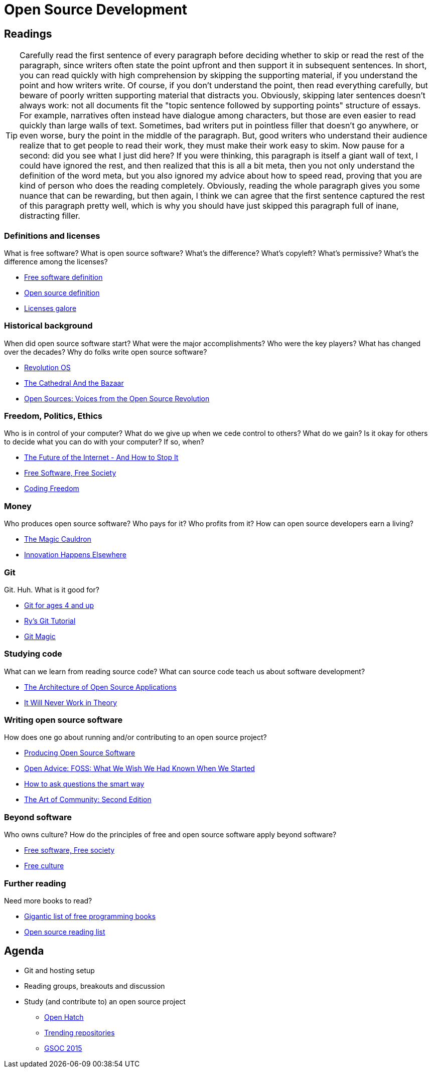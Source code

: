 = Open Source Development

== Readings

TIP: Carefully read the first sentence of every paragraph before deciding
whether to skip or read the rest of the paragraph, since writers often
state the point upfront and then support it in subsequent sentences.
In short, you can read quickly with high comprehension by skipping the
supporting material, if you understand the point and how writers write.
Of course, if you don't understand the point, then read everything carefully,
but beware of poorly written supporting material that distracts you.
Obviously, skipping later sentences doesn't always work: not all documents
fit the "topic sentence followed by supporting points" structure of essays.
For example, narratives often instead have dialogue among characters,
but those are even easier to read quickly than large walls of text.
Sometimes, bad writers put in pointless filler that doesn't go anywhere,
or even worse, bury the point in the middle of the paragraph.
But, good writers who understand their audience realize that to get
people to read their work, they must make their work easy to skim.
Now pause for a second: did you see what I just did here?
If you were thinking, this paragraph is itself a giant wall of text,
I could have ignored the rest, and then realized that this is all a
bit meta, then you not only understand the definition of the
word meta, but you also ignored my advice about how to speed
read, proving that you are kind of person who does the reading completely.
Obviously, reading the whole paragraph gives you some nuance that can be
rewarding, but then again, I think we can agree that the first sentence
captured the rest of this paragraph pretty well, which is why you should
have just skipped this paragraph full of inane, distracting filler.

=== Definitions and licenses

What is free software?
What is open source software?
What's the difference?
What's copyleft? What's permissive?
What's the difference among the licenses?

* https://www.gnu.org/philosophy/free-sw.html[Free software definition]
* http://opensource.org/osd-annotated[Open source definition]
* https://www.gnu.org/philosophy/license-list.html[Licenses galore]

=== Historical background

When did open source software start?
What were the major accomplishments?
Who were the key players?
What has changed over the decades?
Why do folks write open source software?

* https://www.youtube.com/watch?v=k84FMc1GF8M[Revolution OS]
* http://www.catb.org/esr/writings/cathedral-bazaar/cathedral-bazaar/[The Cathedral And the Bazaar]
* http://www.oreilly.com/openbook/opensources/book/index.html[Open Sources: Voices from the Open Source Revolution]

=== Freedom, Politics, Ethics

Who is in control of your computer?
What do we give up when we cede control to others?
What do we gain?
Is it okay for others to decide what you can do with your computer?
If so, when?

* http://dash.harvard.edu/bitstream/handle/1/4455262/Zittrain_Future%20of%20the%20Internet.pdf?sequence=1[The Future of the Internet - And How to Stop It]
* http://shop.fsf.org/product/free-software-free-society-2/[Free Software, Free Society]
* http://gabriellacoleman.org/Coleman-Coding-Freedom.pdf[Coding Freedom]

=== Money

Who produces open source software?
Who pays for it?
Who profits from it?
How can open source developers earn a living?

* http://www.catb.org/esr/writings/magic-cauldron/magic-cauldron.html[The Magic Cauldron]
* http://dreamsongs.com/IHE/IHE.html[Innovation Happens Elsewhere]

=== Git

Git. Huh. What is it good for?

* https://www.youtube.com/watch?v=1ffBJ4sVUb4[Git for ages 4 and up]
* http://rypress.com/tutorials/git/index[Ry's Git Tutorial]
* http://www-cs-students.stanford.edu/~blynn/gitmagic/[Git Magic]

=== Studying code

What can we learn from reading source code?
What can source code teach us about software development?

* http://www.aosabook.org/en/index.html[The Architecture of Open Source Applications]
* http://neverworkintheory.org/[It Will Never Work in Theory]

=== Writing open source software

How does one go about running and/or contributing to an open source project?

* http://producingoss.com/en/index.html[Producing Open Source Software]
* http://open-advice.org/[Open Advice: FOSS: What We Wish We Had Known When We Started]
* http://www.catb.org/esr/faqs/smart-questions.html[How to ask questions the smart way]
* http://artofcommunityonline.org/Art_of_Community_Second_Edition.pdf[The Art of Community: Second Edition]

=== Beyond software

Who owns culture?
How do the principles of free and open source software apply beyond software?

* http://www.gnu.org/philosophy/fsfs/rms-essays.pdf[Free software, Free society]
* http://www.free-culture.cc/freeculture.pdf[Free culture]

=== Further reading

Need more books to read?

* https://github.com/vhf/free-programming-books/blob/master/free-programming-books.md#open-source-ecosystem[Gigantic list of free programming books]
* https://opensource.com/resources/ebooks[Open source reading list]

== Agenda

* Git and hosting setup
* Reading groups, breakouts and discussion
* Study (and contribute to) an open source project
** https://openhatch.org/[Open Hatch]
** https://github.com/explore[Trending repositories]
** https://www.google-melange.com/gsoc/org/list/public/google/gsoc2015[GSOC 2015]
